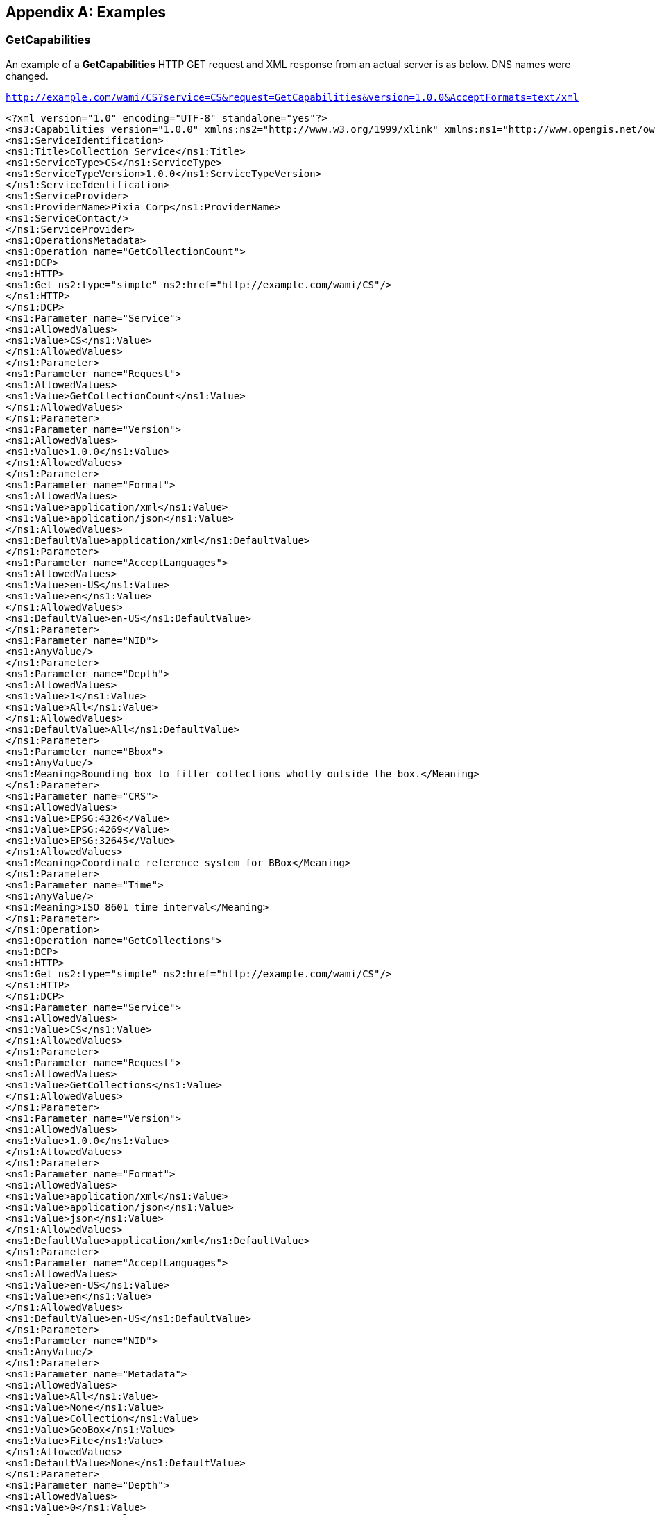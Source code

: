 
[[annex-examples]]
[appendix,obligation=informative]
== Examples

=== GetCapabilities
An example of a *GetCapabilities* HTTP GET request and XML response from an actual server is as below. DNS names were changed.

`http://example.com/wami/CS?service=CS&request=GetCapabilities&version=1.0.0&AcceptFormats=text/xml`

[%unnumbered]
[source,xml]
----
<?xml version="1.0" encoding="UTF-8" standalone="yes"?>
<ns3:Capabilities version="1.0.0" xmlns:ns2="http://www.w3.org/1999/xlink" xmlns:ns1="http://www.opengis.net/ows/2.0" xmlns:ns3="http://www.pixia.com/wami">
<ns1:ServiceIdentification>
<ns1:Title>Collection Service</ns1:Title>
<ns1:ServiceType>CS</ns1:ServiceType>
<ns1:ServiceTypeVersion>1.0.0</ns1:ServiceTypeVersion>
</ns1:ServiceIdentification>
<ns1:ServiceProvider>
<ns1:ProviderName>Pixia Corp</ns1:ProviderName>
<ns1:ServiceContact/>
</ns1:ServiceProvider>
<ns1:OperationsMetadata>
<ns1:Operation name="GetCollectionCount">
<ns1:DCP>
<ns1:HTTP>
<ns1:Get ns2:type="simple" ns2:href="http://example.com/wami/CS"/>
</ns1:HTTP>
</ns1:DCP>
<ns1:Parameter name="Service">
<ns1:AllowedValues>
<ns1:Value>CS</ns1:Value>
</ns1:AllowedValues>
</ns1:Parameter>
<ns1:Parameter name="Request">
<ns1:AllowedValues>
<ns1:Value>GetCollectionCount</ns1:Value>
</ns1:AllowedValues>
</ns1:Parameter>
<ns1:Parameter name="Version">
<ns1:AllowedValues>
<ns1:Value>1.0.0</ns1:Value>
</ns1:AllowedValues>
</ns1:Parameter>
<ns1:Parameter name="Format">
<ns1:AllowedValues>
<ns1:Value>application/xml</ns1:Value>
<ns1:Value>application/json</ns1:Value>
</ns1:AllowedValues>
<ns1:DefaultValue>application/xml</ns1:DefaultValue>
</ns1:Parameter>
<ns1:Parameter name="AcceptLanguages">
<ns1:AllowedValues>
<ns1:Value>en-US</ns1:Value>
<ns1:Value>en</ns1:Value>
</ns1:AllowedValues>
<ns1:DefaultValue>en-US</ns1:DefaultValue>
</ns1:Parameter>
<ns1:Parameter name="NID">
<ns1:AnyValue/>
</ns1:Parameter>
<ns1:Parameter name="Depth">
<ns1:AllowedValues>
<ns1:Value>1</ns1:Value>
<ns1:Value>All</ns1:Value>
</ns1:AllowedValues>
<ns1:DefaultValue>All</ns1:DefaultValue>
</ns1:Parameter>
<ns1:Parameter name="Bbox">
<ns1:AnyValue/>
<ns1:Meaning>Bounding box to filter collections wholly outside the box.</Meaning>
</ns1:Parameter>
<ns1:Parameter name="CRS">
<ns1:AllowedValues>
<ns1:Value>EPSG:4326</Value>
<ns1:Value>EPSG:4269</Value>
<ns1:Value>EPSG:32645</Value>
</ns1:AllowedValues>
<ns1:Meaning>Coordinate reference system for BBox</Meaning>
</ns1:Parameter>
<ns1:Parameter name="Time">
<ns1:AnyValue/>
<ns1:Meaning>ISO 8601 time interval</Meaning>
</ns1:Parameter>
</ns1:Operation>
<ns1:Operation name="GetCollections">
<ns1:DCP>
<ns1:HTTP>
<ns1:Get ns2:type="simple" ns2:href="http://example.com/wami/CS"/>
</ns1:HTTP>
</ns1:DCP>
<ns1:Parameter name="Service">
<ns1:AllowedValues>
<ns1:Value>CS</ns1:Value>
</ns1:AllowedValues>
</ns1:Parameter>
<ns1:Parameter name="Request">
<ns1:AllowedValues>
<ns1:Value>GetCollections</ns1:Value>
</ns1:AllowedValues>
</ns1:Parameter>
<ns1:Parameter name="Version">
<ns1:AllowedValues>
<ns1:Value>1.0.0</ns1:Value>
</ns1:AllowedValues>
</ns1:Parameter>
<ns1:Parameter name="Format">
<ns1:AllowedValues>
<ns1:Value>application/xml</ns1:Value>
<ns1:Value>application/json</ns1:Value>
<ns1:Value>json</ns1:Value>
</ns1:AllowedValues>
<ns1:DefaultValue>application/xml</ns1:DefaultValue>
</ns1:Parameter>
<ns1:Parameter name="AcceptLanguages">
<ns1:AllowedValues>
<ns1:Value>en-US</ns1:Value>
<ns1:Value>en</ns1:Value>
</ns1:AllowedValues>
<ns1:DefaultValue>en-US</ns1:DefaultValue>
</ns1:Parameter>
<ns1:Parameter name="NID">
<ns1:AnyValue/>
</ns1:Parameter>
<ns1:Parameter name="Metadata">
<ns1:AllowedValues>
<ns1:Value>All</ns1:Value>
<ns1:Value>None</ns1:Value>
<ns1:Value>Collection</ns1:Value>
<ns1:Value>GeoBox</ns1:Value>
<ns1:Value>File</ns1:Value>
</ns1:AllowedValues>
<ns1:DefaultValue>None</ns1:DefaultValue>
</ns1:Parameter>
<ns1:Parameter name="Depth">
<ns1:AllowedValues>
<ns1:Value>0</ns1:Value>
<ns1:Value>1</ns1:Value>
<ns1:Value>All</ns1:Value>
</ns1:AllowedValues>
<ns1:DefaultValue>0</ns1:DefaultValue>
</ns1:Parameter>
<ns1:Parameter name="Bbox">
<ns1:AnyValue/>
<ns1:Meaning>Bounding box to filter collections wholly outside the box.</Meaning>
</ns1:Parameter>
<ns1:Parameter name="CRS">
<ns1:AllowedValues>
<ns1:Value>EPSG:4326</Value>
<ns1:Value>EPSG:4269</Value>
<ns1:Value>EPSG:32645</Value>
</ns1:AllowedValues>
<ns1:Meaning>Coordinate reference system for BBox</Meaning>
</ns1:Parameter>
<ns1:Parameter name="Time">
<ns1:AnyValue/>
<ns1:Meaning>ISO 8601 time interval</Meaning>
</ns1:Parameter>
</ns1:Operation>
</ns1:OperationsMetadata>
<ns3:Language>en-US</ns3:Language>
<ns3:Language>en</ns3:Language>
</ns3:Capabilities>
----


=== CS

. It is good to know in advance if a service is serving up a lot of data. This request gives you the number of nodes, edges, and collections being served. Request and response as below.
+
--
`http://example.com/CS?service=CS&request=GetCollectionCount&version=1.0.2&format=text/xml`

[%unnumbered]
[source,xml]
----
<wami:CS_CollectionCount xmlns:wami="http://www.pixia.com/wami" xmlns:ns2="http://www.opengis.net/ows/2.0" xmlns:ns3="http://www.w3.org/1999/xlink" root="true" depth="0" NID="Pixia.Root" childNodes="3" totalNodes="7" collections="2" edgeDepth="4" lang="en" version="1.0.0"/>
----
--

. If there is a lot of data being served, you can get just the top level list of nodes as follows:
+
--
`http://example.com/CS?service=CS&request=GetCollections&version=1.0.2&format=text/xml&Depth=1`

[%unnumbered]
[source,xml]
----
<wami:CS_Collections xmlns:wami="http://www.pixia.com/wami/v101" xmlns:ns2="http://www.opengis.net/ows/2.0" xmlns:ns3="http://www.w3.org/1999/xlink" updateSequence="1333460158002" lang="en" version="1.0.2">
  <wami:Node id="Pixia.Root" name="Master Node" NID="Pixia.Root" updateSequence="1333460158002">
    <wami:Node id="71cf67b97c6a4045ae9ce27b7ca7f475" name="dir1" parentNID="Pixia.Root" NID="71cf67b97c6a4045ae9ce27b7ca7f475" updateSequence="1333460155579"/>
    <wami:Node id="06c5f1c2e641428ebeed061213b69a00" name="ch2009-07-18-v25" parentNID="Pixia.Root" NID="06c5f1c2e641428ebeed061213b69a00" CID="ece48e24ad2b41eab709984e272cbbc2" updateSequence="1333399468333">
      <wami:Service name="IS">
        <wami:Request get="true" ns3:type="simple" ns3:href="http://example.com/wami-soa-server/wami/IS"/>
      </wami:Service>
      <wami:Service name="VS">
        <wami:Request get="true" ns3:type="simple" ns3:href="http://example.com/wami-soa-server/wami/VS"/>
      </wami:Service>
    </wami:Node>
    <wami:Node id="94484e794b59494c9226cc03c6ee9ff7" name="dir3" parentNID="Pixia.Root" NID="94484e794b59494c9226cc03c6ee9ff7" updateSequence="1333460158002"/>
  </wami:Node>
</wami:CS_Collections>
----
--

. Starting from a specific node (identified by *NID*) in the tree, get information about its child-nodes.
+
--
`http://example.com/CS?service=CS&request=GetCollections&version=1.0.2&format=xml&Depth=1&nid=71cf67b97c6a4045ae9ce27b7ca7f475`

[%unnumbered]
[source,xml]
----
<wami:CS_Collections xmlns:wami="http://www.pixia.com/wami/v101" xmlns:ns2="http://www.opengis.net/ows/2.0" xmlns:ns3="http://www.w3.org/1999/xlink" updateSequence="1333460155579" lang="en" version="1.0.2">
  <wami:Parent NID="Pixia.Root">
    <wami:Service name="CS"/>
  </wami:Parent>
  <wami:Node id="71cf67b97c6a4045ae9ce27b7ca7f475" name="dir1" parentNID="Pixia.Root" NID="71cf67b97c6a4045ae9ce27b7ca7f475" updateSequence="1333460155579">
    <wami:Node id="c7c2755546e041928c2b324e3949207c" name="dir2" parentNID="71cf67b97c6a4045ae9ce27b7ca7f475" NID="c7c2755546e041928c2b324e3949207c" updateSequence="1333460155579"/>
  </wami:Node>
</wami:CS_Collections>
----
--

. Get metadata about a specific WAMI collection, which is a leaf-node in the tree.
+
--
`http://example.com/CS?service=CS&request=GetCollections&version=1.0.2&format=xml&Depth=1&ece48e24ad2b41eab709984e272cbbc2&metadata=All`

[%unnumbered]
[source,xml]
----
<wami:CS_Collections xmlns:wami="http://www.pixia.com/wami/v101" xmlns:ns2="http://www.opengis.net/ows/2.0" xmlns:ns3="http://www.w3.org/1999/xlink" updateSequence="1333460158002" lang="en" version="1.0.2">
  <wami:Node id="Pixia.Root" name="Master Node" NID="Pixia.Root" updateSequence="1333460158002">
    <wami:Node id="71cf67b97c6a4045ae9ce27b7ca7f475" name="dir1" parentNID="Pixia.Root" NID="71cf67b97c6a4045ae9ce27b7ca7f475" updateSequence="1333460155579"/>
    <wami:Node id="06c5f1c2e641428ebeed061213b69a00" name="ch2009-07-18-v25" parentNID="Pixia.Root" NID="06c5f1c2e641428ebeed061213b69a00" CID="ece48e24ad2b41eab709984e272cbbc2" updateSequence="1333399468333">
      <wami:Service name="IS">
        <wami:Request get="true" ns3:type="simple" ns3:href="http://example.com/wami-soa-server/wami/IS"/>
      </wami:Service>
      <wami:Service name="VS">
        <wami:Request get="true" ns3:type="simple" ns3:href="http://example.com/wami-soa-server/wami/VS"/>
      </wami:Service>
      <wami:Metadata>
        <wami:Collection startFrame="0" endFrame="3959" frameCount="3960" startTime="2009-07-18T18:45:25.27425Z" endTime="2009-07-18T19:22:32.62225Z" timeSpan="2227.348" frameInterval="0.562461" frameJitter="0.280668039" live="false"/>
        <wami:GeoBox nativeCRS="EPSG:32611">
          <wami:BoundingBox crs="EPSG:32611" minx="434544.0" miny="3940726.999682188" maxx="442542.00031781197" maxy="3948725.0" resx="0.6000000238418579" resy="0.6000000238418579"/>
          <wami:BoundingBox crs="EPSG:4326" minx="-117.72334408548379" miny="35.60863513139489" maxx="-117.63439433102808" maxy="35.68024593060201" resx="6.6728998091306546E-6" resy="5.372152978778811E-6"/>
        </wami:GeoBox>
        <wami:File fileName="/virtual/tmp/ch2009-07-18-v25.nmv" modifyTime="2011-05-05T21:26:15.000Z" pixelWidth="13330" pixelHeight="13330" bands="1" bitsPerBand="8" bandDataType="u"/>
      </wami:Metadata>
    </wami:Node>
    <wami:Node id="94484e794b59494c9226cc03c6ee9ff7" name="dir3" parentNID="Pixia.Root" NID="94484e794b59494c9226cc03c6ee9ff7" updateSequence="1333460158002"/>
  </wami:Node>
</wami:CS_Collections>
----
--

=== IS
All the OPTIONS in the requests below are specific to the server implementation. They were communicated to the client through a prior GetCapabilities request. All the images below are courtesy of PV Labs, Inc.

. This request resulted in the following zoomed-out image.
+
--
`http://example.com/path/wami/IS?CID=XXXXXX&Request=GetMap&Service=IS&Version=1.0.0&CRS=EPSG:4326&Options.jpeg_quality=70&Format=image/jpeg&Exceptions=IMAGE&BBox=-78.94398740364547,43.862939714093955,-78.92885536723168,43.869013314093955&Width=1356&Height=730&Time=F1`

[%unnumbered]
image::fig-is-1.png[]
--

. The client zoomed into the bridge at the center of the image.
+
--
`http://example.com/path/wami/IS?CID=XXXXXX&Request=GetMap&Service=IS&Version=1.0.0&CRS=EPSG:4326&Options.jpeg_quality=70&Format=image/jpeg&Exceptions=IMAGE&BBox=-78.93736713771443,43.86579815409395,-78.9354756331627,43.86651263409395&Width=1356&Height=687&Time=F1`

[%unnumbered]
image::fig-is-2.png[]
--

. This request results in a single MIME multi-part response comprising of four images of the selected area of interest from frames 1, 2, 3 and 4. The Chrome browser quickly flips through these JPEG images. The four images are as shown below.
+
--
`http://example.com/path/wami/IS?CID=XXXXXX&Request=GetMap&Service=IS&Version=1.0.0&CRS=EPSG:4326&Options.jpeg_quality=70&Format=image/jpeg&Exceptions=IMAGE&BBox=-78.93831288999029,43.86544091409395,-78.93452988088684,43.86686987409395&Width=678&Height=343&Time=F1/F4&Disposition=replace`

[%unnumbered]
image::fig-is-3.png[]

`http://example.com/path/wami/IS?CID=XXXXXX&Request=GetMap&Service=IS&Version=1.0.0&CRS=EPSG:4326&Options.jpeg_quality=70&Format=image/jpeg&Exceptions=IMAGE&BBox=-78.94398740364547,43.862939714093955,-78.92885536723168,43.869013314093955&Width=1356&Height=730&Time=F1`
--

. This request gets a client a single image of an AOI set using a bounding box at frame 101 from a collection in JPEG format (assuming the server supports JPEG).
+
--
`http://example.com/CS?CID=ece48e24ad2b41eab709984e272cbbc2&Request=GetMap&Service=IS&Version=1.0.0&CRS=EPSG:4326&Options.jpeg.quality=50&Format=image/jpeg&Exceptions=IMAGE&BBox=-78.94355126506584,43.85916706820535,-78.93842759427986,43.86007044647508&Width=1674&Height=400&Time=F101`
--

. The same request delivers the same image in some other format such as GeoTIFF, in a compressed unsigned 16-bit format. Optional advanced features need to be provided by the server.
+
--
`http://example.com/CS?CID=ece48e24ad2b41eab709984e272cbbc2&Request=GetMap&Service=IS&Version=1.0.0&CRS=EPSG:4326&Options.tif.band.datatype=u16&Options.tif.compress=gzip &Options.tif.type=geotiff&Format=image/tif&Exceptions=IMAGE&BBox=-78.94355126506584,43.85916706820535,-78.93842759427986,43.86007044647508&Width=1674&Height=400&Time=F101`
--

. Instead of asking for one frame at a time, a smart client in a high latency high bandwidth environment could ask for say 10 frames at a time, interlaced with metadata.
+
--
`http://example.com/CS?CID=ece48e24ad2b41eab709984e272cbbc2&Request=GetMap&Service=IS&Version=1.0.0&CRS=EPSG:4326&Options.jpeg.quality=50&Format=image/jpeg&Exceptions=IMAGE&BBox=-78.94355126506584,43.85916706820535,-78.93842759427986,43.86007044647508&Width=1674&Height=400&Time=F101/F110/FS1&disposition=replace&metadata=All`
--


This will respond with a MIME multi-part message, starting with an XML manifest document providing a list of what follows, followed by a JPEG image for frame 101, followed by metadata for frame 101, followed by a JPEG image for frame 102, followed by metadata for frame 102, until frame 110. Just the XML manifest would look like:

[%unnumbered]
[source,xml]
----
<?xml version="1.0" encoding="utf-8" standalone="yes"?>
<ns3:IS_Map xmlns:ns2="http://www.w3.org/1999/xlink" xmlns:ns1="http://www.opengis.net/ows/2.0" xmlns:ns3="http://www.pixia.com/wami">
  <ns3:Reference imageReference="image0" metadataReference="metadata0"/>
  <ns3:Reference imageReference="image1" metadataReference="metadata1"/>
  <ns3:Reference imageReference="image2" metadataReference="metadata2"/>
  ...
</ns3:IS_Map>
----

[[annex-subsec-vs]]
=== VS
As soon as this request is received by the server, it starts to stream an MPEG2 transport stream that embeds MISB compliant KLV metadata. All the OPTIONS in this request are specific to the server. They were communicated to the client through a prior GetCapabilities request.

`http://example.com/VS?CID=XXXXXXX&Version=1.0.0&CRS=EPSG%3A4326&Request=GetMapVideo&Service=VS&Exceptions=XML&Time=F0%2FF4112&BBox=-78.94355126506584%2C43.85916706820535%2C-78.93842759427986%2C43.86007044647508&Height=400&Width=1674&FORMAT=video/mpeg2&options.mpeg2.codec=mpeg2&options.mpeg2.stream=transport&options.mpeg2.kbps=3000&options.mpeg2.fps=30&Dup=0&options.mpeg2.gop=15&options.mpeg2.direction=forward&METADATA=All`
